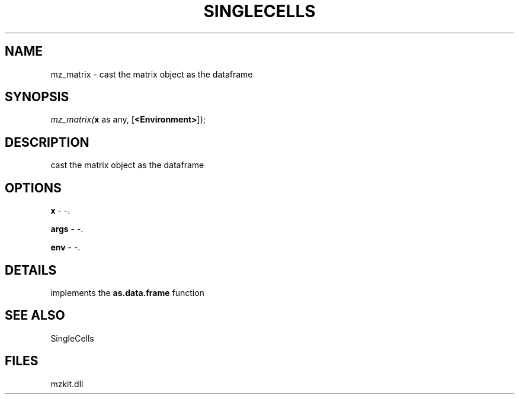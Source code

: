 .\" man page create by R# package system.
.TH SINGLECELLS 1 2000-Jan "mz_matrix" "mz_matrix"
.SH NAME
mz_matrix \- cast the matrix object as the dataframe
.SH SYNOPSIS
\fImz_matrix(\fBx\fR as any, 
..., 
[\fB<Environment>\fR]);\fR
.SH DESCRIPTION
.PP
cast the matrix object as the dataframe
.PP
.SH OPTIONS
.PP
\fBx\fB \fR\- -. 
.PP
.PP
\fBargs\fB \fR\- -. 
.PP
.PP
\fBenv\fB \fR\- -. 
.PP
.SH DETAILS
.PP
implements the \fBas.data.frame\fR function
.PP
.SH SEE ALSO
SingleCells
.SH FILES
.PP
mzkit.dll
.PP
